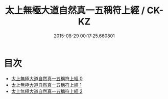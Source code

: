 #+TITLE: 太上無極大道自然真一五稱符上經 / CK-KZ

#+DATE: 2015-08-29 00:17:25.660801
* 目次
 - [[file:KR5c0052_000.txt][太上無極大道自然真一五稱符上經 0]]
 - [[file:KR5c0052_001.txt][太上無極大道自然真一五稱符上經 1]]
 - [[file:KR5c0052_002.txt][太上無極大道自然真一五稱符上經 2]]
